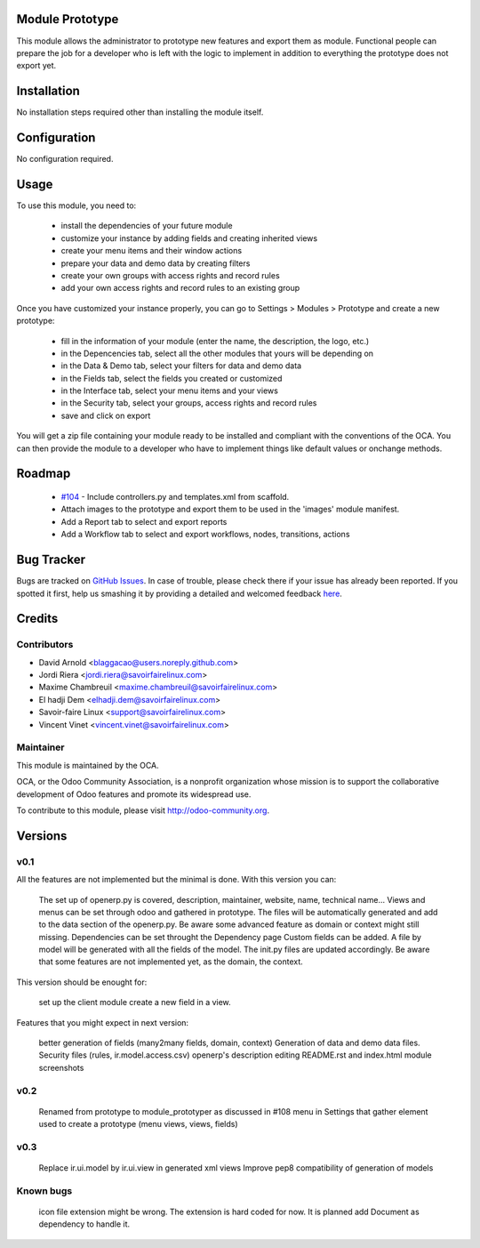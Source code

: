 Module Prototype
================

This module allows the administrator to prototype new features and export them as module. 
Functional people can prepare the job for a developer who is left with the logic to implement 
in addition to everything the prototype does not export yet.

Installation
============

No installation steps required other than installing the module itself.

Configuration
=============

No configuration required.

Usage
=====

To use this module, you need to:

 * install the dependencies of your future module
 * customize your instance by adding fields and creating inherited views
 * create your menu items and their window actions
 * prepare your data and demo data by creating filters
 * create your own groups with access rights and record rules
 * add your own access rights and record rules to an existing group

Once you have customized your instance properly, you can go to Settings > Modules > Prototype
and create a new prototype:

 * fill in the information of your module (enter the name, the description, the logo, etc.)
 * in the Depencencies tab, select all the other modules that yours will be depending on
 * in the Data & Demo tab, select your filters for data and demo data
 * in the Fields tab, select the fields you created or customized
 * in the Interface tab, select your menu items and your views
 * in the Security tab, select your groups, access rights and record rules
 * save and click on export

You will get a zip file containing your module ready to be installed and compliant with the 
conventions of the OCA. You can then provide the module to a developer who have to implement 
things like default values or onchange methods.

Roadmap
=======

 * `#104`_ - Include controllers.py and templates.xml from scaffold.
 * Attach images to the prototype and export them to be used in the 'images' module manifest.
 * Add a Report tab to select and export reports
 * Add a Workflow tab to select and export workflows, nodes, transitions, actions

.. _#104: https://github.com/OCA/server-tools/issues/104

Bug Tracker
===========

Bugs are tracked on `GitHub Issues <https://github.com/OCA/server-tools/issues>`_.
In case of trouble, please check there if your issue has already been reported.
If you spotted it first, help us smashing it by providing a detailed and welcomed feedback
`here <https://github.com/OCA/server-tools/issues/new?body=module:%20module_prototyper%0Aversion:%200.3%0A%0A**Steps%20to%20reproduce**%0A-%20...%0A%0A**Current%20behavior**%0A%0A**Expected%20behavior**>`_.

Credits
=======

Contributors
------------

* David Arnold <blaggacao@users.noreply.github.com>
* Jordi Riera <jordi.riera@savoirfairelinux.com>
* Maxime Chambreuil <maxime.chambreuil@savoirfairelinux.com>
* El hadji Dem <elhadji.dem@savoirfairelinux.com>
* Savoir-faire Linux <support@savoirfairelinux.com>
* Vincent Vinet <vincent.vinet@savoirfairelinux.com>

Maintainer
----------

.. image:: http://odoo-community.org/logo.png
   :alt: Odoo Community Association
   :target: http://odoo-community.org

This module is maintained by the OCA.

OCA, or the Odoo Community Association, is a nonprofit organization whose mission is to support the collaborative development of Odoo features and promote its widespread use.

To contribute to this module, please visit http://odoo-community.org.

Versions
========

v0.1
----

All the features are not implemented but the minimal is done.
With this version you can:

    The set up of openerp.py is covered, description, maintainer, website, name, technical name...
    Views and menus can be set through odoo and gathered in prototype. The files will be automatically generated and add to the data section of the openerp.py. Be aware some advanced feature as domain or context might still missing.
    Dependencies can be set throught the Dependency page
    Custom fields can be added. A file by model will be generated with all the fields of the model. The init.py files are updated accordingly. Be aware that some features are not implemented yet, as the domain, the context.

This version should be enought for:

    set up the client module
    create a new field in a view.

Features that you might expect in next version:

    better generation of fields (many2many fields, domain, context)
    Generation of data and demo data files.
    Security files (rules, ir.model.access.csv)
    openerp's description editing README.rst and index.html
    module screenshots

v0.2
----

    Renamed from prototype to module_prototyper as discussed in #108
    menu in Settings that gather element used to create a prototype (menu views, views, fields)

v0.3
----
    Replace ir.ui.model by ir.ui.view in generated xml views
    Improve pep8 compatibility of generation of models


Known bugs
----------

    icon file extension might be wrong. The extension is hard coded for now. It is planned add Document as dependency to handle it.

